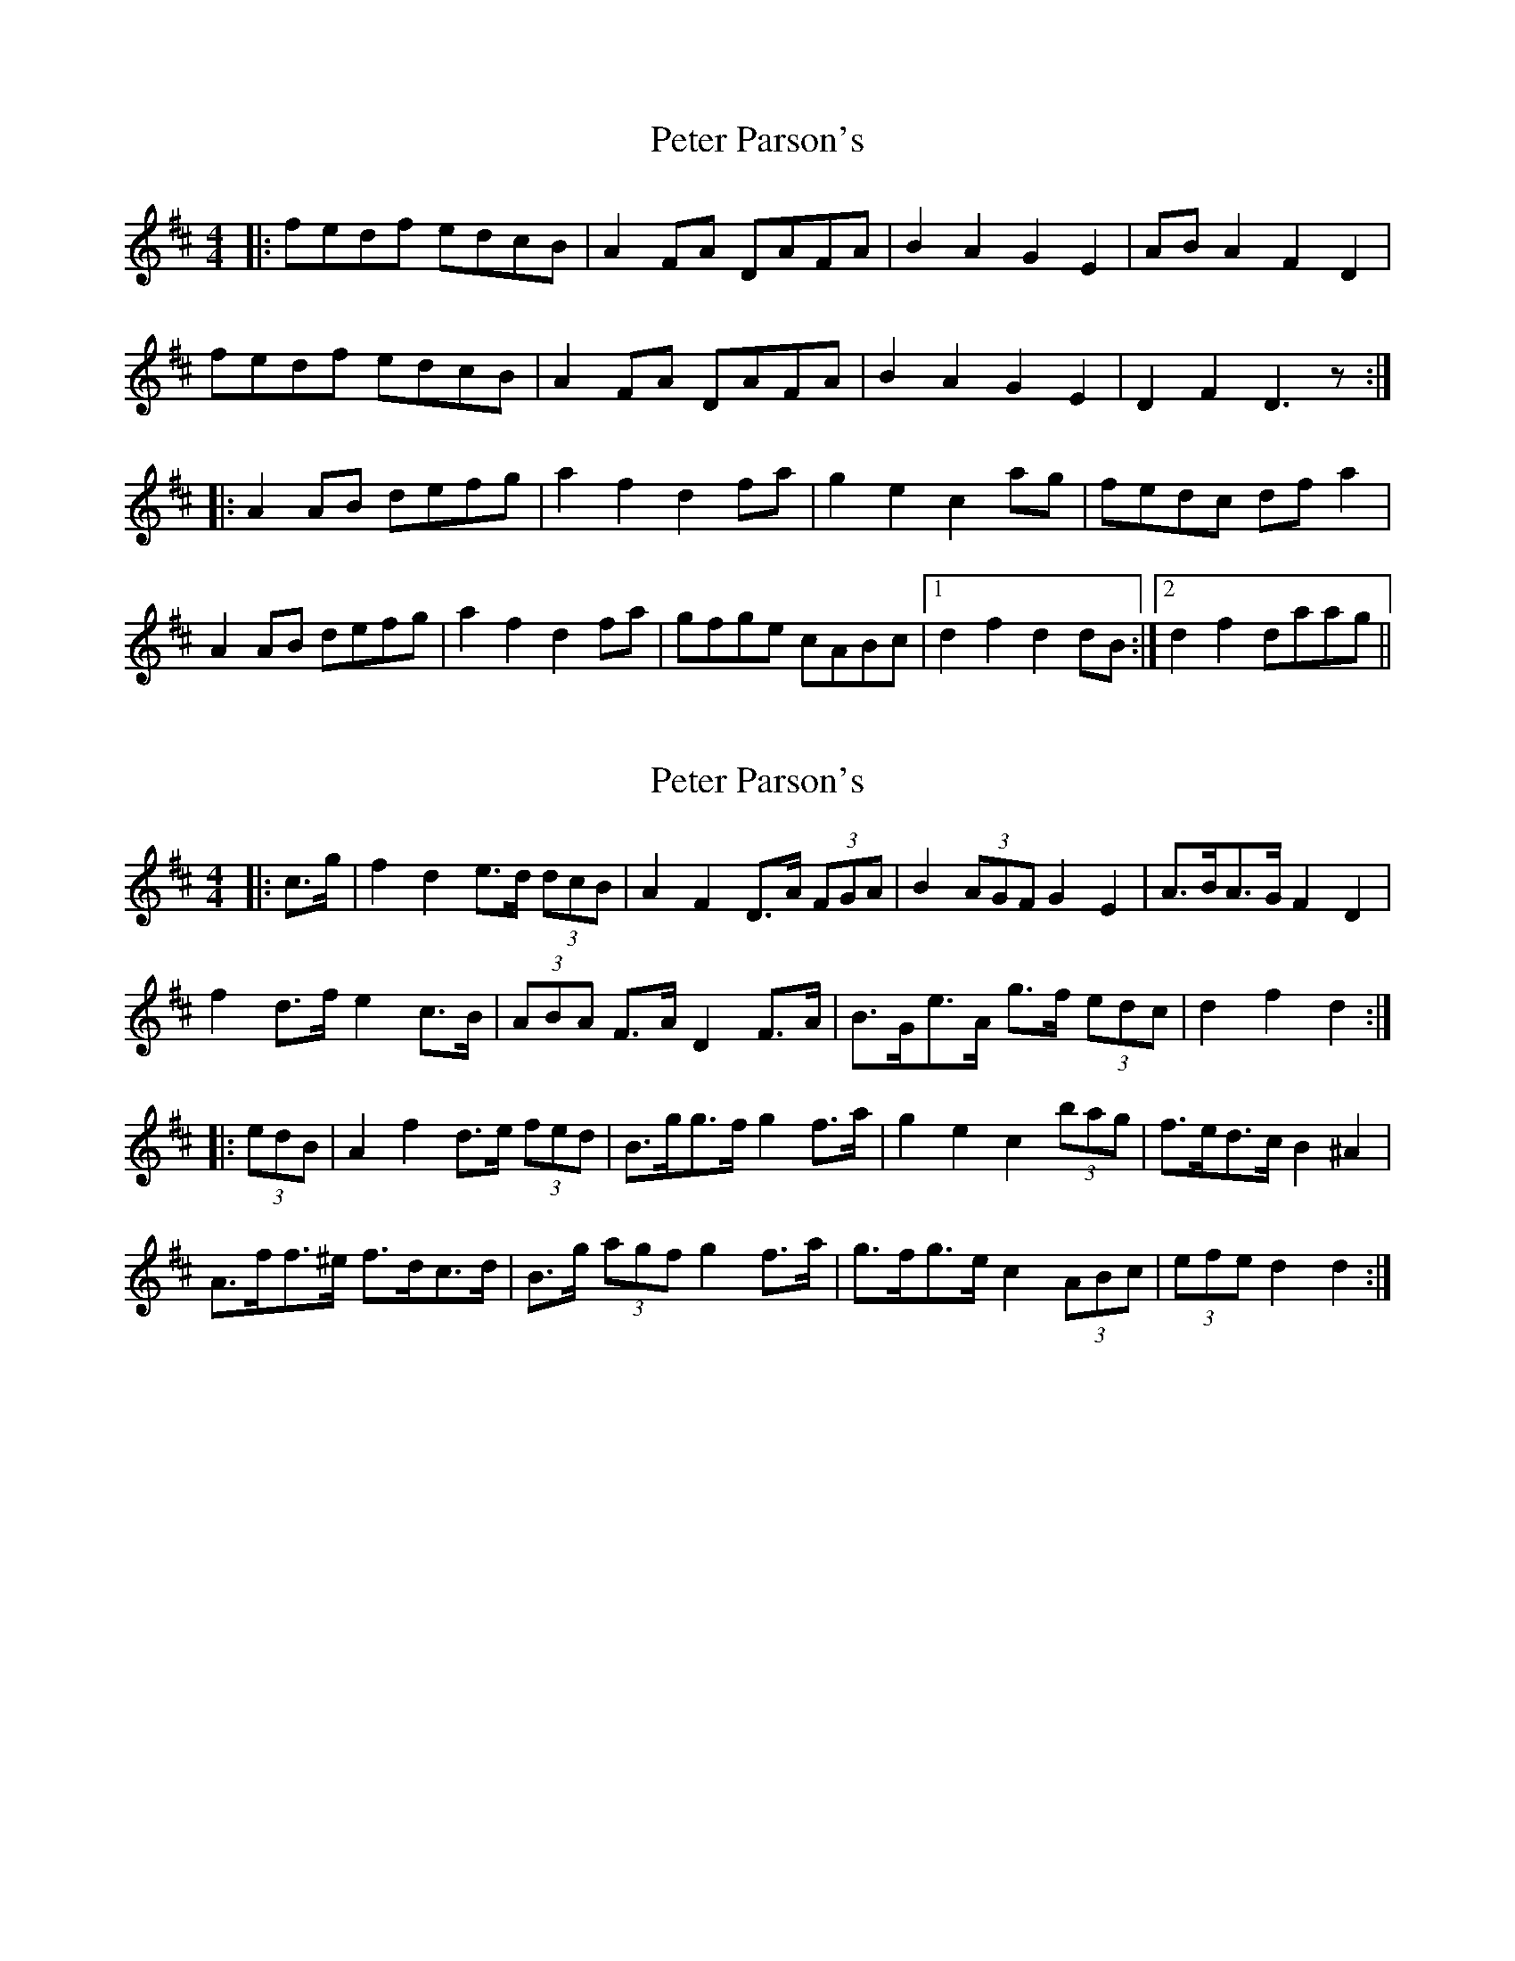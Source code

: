 X: 1
T: Peter Parson's
Z: slainte
S: https://thesession.org/tunes/8944#setting8944
R: barndance
M: 4/4
L: 1/8
K: Dmaj
|:fedf edcB|A2FA DAFA|B2A2 G2E2|ABA2 F2D2|
fedf edcB|A2FA DAFA|B2A2 G2E2|D2F2 D3z:|
|:A2AB defg|a2f2 d2fa|g2e2 c2ag|fedc dfa2|
A2AB defg|a2f2 d2fa|gfge cABc|1 d2f2 d2dB:|2 d2f2 daag||
X: 2
T: Peter Parson's
Z: ceolachan
S: https://thesession.org/tunes/8944#setting23540
R: barndance
M: 4/4
L: 1/8
K: Dmaj
|: c>g |f2 d2 e>d (3dcB | A2 F2 D>A (3FGA | B2 (3AGF G2 E2 | A>BA>G F2 D2 |
f2 d>f e2 c>B | (3ABA F>A D2 F>A | B>Ge>A g>f (3edc | d2 f2 d2 :|
|: (3edB |A2 f2 d>e (3fed | B>gg>f g2 f>a | g2 e2 c2 (3bag | f>ed>c B2 ^A2 |
A>ff>^e f>dc>d | B>g (3agf g2 f>a | g>fg>e c2 (3ABc | (3efe d2 d2 :|
